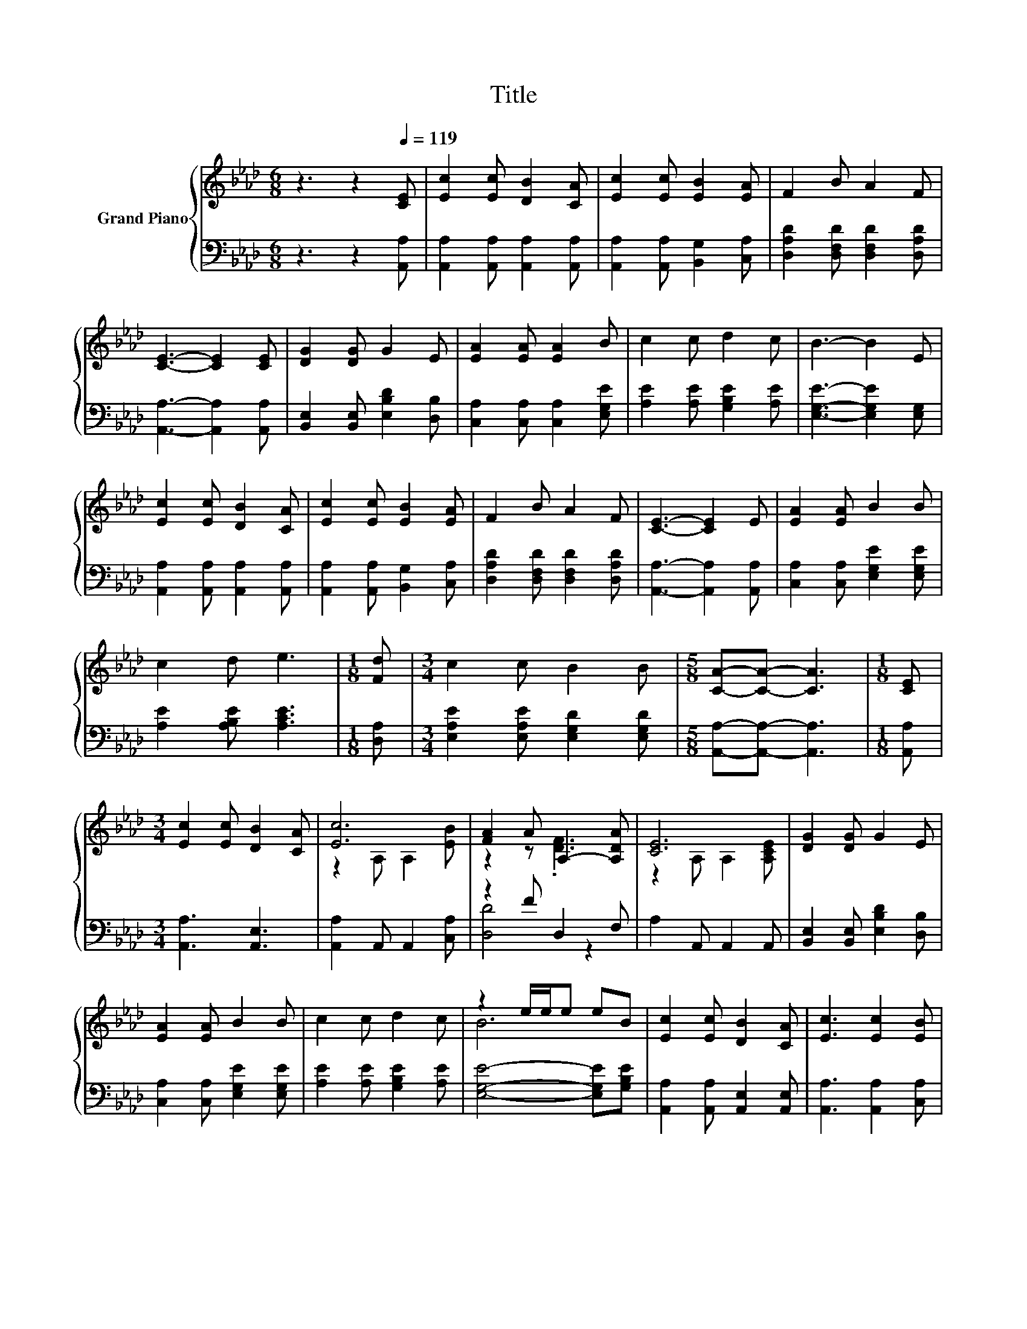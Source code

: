 X:1
T:Title
%%score { ( 1 3 ) | ( 2 4 ) }
L:1/8
M:6/8
K:Ab
V:1 treble nm="Grand Piano"
V:3 treble 
V:2 bass 
V:4 bass 
V:1
 z3 z2[Q:1/4=119] [CE] | [Ec]2 [Ec] [DB]2 [CA] | [Ec]2 [Ec] [EB]2 [EA] | F2 B A2 F | %4
 [CE]3- [CE]2 [CE] | [DG]2 [DG] G2 E | [EA]2 [EA] [EA]2 B | c2 c d2 c | B3- B2 E | %9
 [Ec]2 [Ec] [DB]2 [CA] | [Ec]2 [Ec] [EB]2 [EA] | F2 B A2 F | [CE]3- [CE]2 E | [EA]2 [EA] B2 B | %14
 c2 d e3 |[M:1/8] [Fd] |[M:3/4] c2 c B2 B |[M:5/8] [CA]-[CA]- [CA]3 |[M:1/8] [CE] | %19
[M:3/4] [Ec]2 [Ec] [DB]2 [CA] | [Ec]6 | [FA]2 A A,2- [A,DA] | [CE]6 | [DG]2 [DG] G2 E | %24
 [EA]2 [EA] B2 B | c2 c d2 c | z2 e/e/e eB | [Ec]2 [Ec] [DB]2 [CA] | [Ec]3 [Ec]2 [EB] | %29
 [FA]2 A A,2- [A,DA] | [CE]4- [CE][A,CE] | [A,EA]2 [A,EA] B2 B |[M:7/8] c2 d e3 [Fd] | %33
[M:3/4] c2 c B2 B |[M:5/8] [CA]-[CA]- [CA]3 |] %35
V:2
 z3 z2 [A,,A,] | [A,,A,]2 [A,,A,] [A,,A,]2 [A,,A,] | [A,,A,]2 [A,,A,] [B,,G,]2 [C,A,] | %3
 [D,A,D]2 [D,F,D] [D,F,D]2 [D,A,D] | [A,,A,]3- [A,,A,]2 [A,,A,] | %5
 [B,,E,]2 [B,,E,] [E,B,D]2 [D,B,] | [C,A,]2 [C,A,] [C,A,]2 [E,G,E] | [A,E]2 [A,E] [G,B,E]2 [A,E] | %8
 [E,G,E]3- [E,G,E]2 [E,G,] | [A,,A,]2 [A,,A,] [A,,A,]2 [A,,A,] | [A,,A,]2 [A,,A,] [B,,G,]2 [C,A,] | %11
 [D,A,D]2 [D,F,D] [D,F,D]2 [D,A,D] | [A,,A,]3- [A,,A,]2 [A,,A,] | [C,A,]2 [C,A,] [E,G,E]2 [E,G,E] | %14
 [A,E]2 [A,B,E] [A,CE]3 |[M:1/8] [D,A,] |[M:3/4] [E,A,E]2 [E,A,E] [E,G,D]2 [E,G,D] | %17
[M:5/8] [A,,A,]-[A,,A,]- [A,,A,]3 |[M:1/8] [A,,A,] |[M:3/4] [A,,A,]3 [A,,E,]3 | %20
 [A,,A,]2 A,, A,,2 [C,A,] | z2 F D,2 F, | A,2 A,, A,,2 A,, | [B,,E,]2 [B,,E,] [E,B,D]2 [D,B,] | %24
 [C,A,]2 [C,A,] [E,G,E]2 [E,G,E] | [A,E]2 [A,E] [G,B,E]2 [A,E] | [E,G,E]4- [E,G,E][G,B,E] | %27
 [A,,A,]2 [A,,A,] [A,,E,]2 [A,,E,] | [A,,A,]3 [A,,A,]2 [C,A,] | z2 F D,2 F, | A,2 A, A,2 A,, | %31
 C,2 C, [E,G,E]2 [E,G,E] |[M:7/8] [A,E]2 [A,B,E] [A,CE]3 [D,A,] | %33
[M:3/4] [E,A,E]2 [E,A,E] [E,G,D]2 [E,D] |[M:5/8] [A,,E,]-[A,,E,]- [A,,E,]3 |] %35
V:3
 x6 | x6 | x6 | x6 | x6 | x6 | x6 | x6 | x6 | x6 | x6 | x6 | x6 | x6 | x6 |[M:1/8] x |[M:3/4] x6 | %17
[M:5/8] x5 |[M:1/8] x |[M:3/4] x6 | z2 A, A,2 [EB] | z2 z .[DF]3 | z2 A, A,2 [A,CE] | x6 | x6 | %25
 x6 | B6 | x6 | x6 | z2 z .[DF]3 | x6 | x6 |[M:7/8] x7 |[M:3/4] x6 |[M:5/8] x5 |] %35
V:4
 x6 | x6 | x6 | x6 | x6 | x6 | x6 | x6 | x6 | x6 | x6 | x6 | x6 | x6 | x6 |[M:1/8] x |[M:3/4] x6 | %17
[M:5/8] x5 |[M:1/8] x |[M:3/4] x6 | x6 | [D,D]4 z2 | x6 | x6 | x6 | x6 | x6 | x6 | x6 | [D,D]4 z2 | %30
 x6 | x6 |[M:7/8] x7 |[M:3/4] x6 |[M:5/8] x5 |] %35

